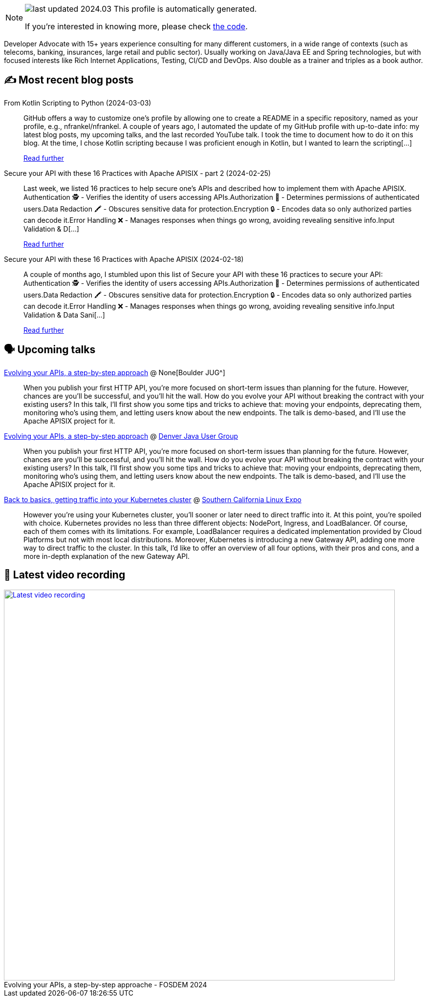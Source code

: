 

ifdef::env-github[]
:tip-caption: :bulb:
:note-caption: :information_source:
:important-caption: :heavy_exclamation_mark:
:caution-caption: :fire:
:warning-caption: :warning:
endif::[]

:figure-caption!:

[NOTE]
====
image:https://img.shields.io/badge/last_updated-2024.03.09-blue[]
 This profile is automatically generated.

If you're interested in knowing more, please check https://github.com/nfrankel/nfrankel-update/[the code^].
====

Developer Advocate with 15+ years experience consulting for many different customers, in a wide range of contexts (such as telecoms, banking, insurances, large retail and public sector). Usually working on Java/Java EE and Spring technologies, but with focused interests like Rich Internet Applications, Testing, CI/CD and DevOps. Also double as a trainer and triples as a book author.


## ✍️ Most recent blog posts



From Kotlin Scripting to Python (2024-03-03)::
GitHub offers a way to customize one&#8217;s profile by allowing one to create a README in a specific repository, named as your profile, e.g., nfrankel/nfrankel. A couple of years ago, I automated the update of my GitHub profile with up-to-date info: my latest blog posts, my upcoming talks, and the last recorded YouTube talk. I took the time to document how to do it on this blog.   At the time, I chose Kotlin scripting because I was proficient enough in Kotlin, but I wanted to learn the scripting[...]
+
https://blog.frankel.ch/kotlin-scripting-to-python/[Read further^]



Secure your API with these 16 Practices with Apache APISIX - part 2 (2024-02-25)::
Last week, we listed 16 practices to help secure one&#8217;s APIs and described how to implement them with Apache APISIX.    Authentication 🕵️️ - Verifies the identity of users accessing APIs.Authorization 🚦 - Determines permissions of authenticated users.Data Redaction 🖍️ - Obscures sensitive data for protection.Encryption 🔒 - Encodes data so only authorized parties can decode it.Error Handling ❌ - Manages responses when things go wrong, avoiding revealing sensitive info.Input Validation &amp; D[...]
+
https://blog.frankel.ch/secure-api-practices-apisix/2/[Read further^]



Secure your API with these 16 Practices with Apache APISIX (2024-02-18)::
A couple of months ago, I stumbled upon this list of  Secure your API with these 16 practices to secure your API:    Authentication 🕵️️ - Verifies the identity of users accessing APIs.Authorization 🚦 - Determines permissions of authenticated users.Data Redaction 🖍️ - Obscures sensitive data for protection.Encryption 🔒 - Encodes data so only authorized parties can decode it.Error Handling ❌ - Manages responses when things go wrong, avoiding revealing sensitive info.Input Validation &amp; Data Sani[...]
+
https://blog.frankel.ch/secure-api-practices-apisix/[Read further^]



## 🗣️ Upcoming talks



https://www.meetup.com/boulderjavausersgroup/events/299454075/[Evolving your APIs, a step-by-step approach^] @ None[Boulder JUG^]::
+
When you publish your first HTTP API, you’re more focused on short-term issues than planning for the future. However, chances are you’ll be successful, and you’ll hit the wall. How do you evolve your API without breaking the contract with your existing users? In this talk, I’ll first show you some tips and tricks to achieve that: moving your endpoints, deprecating them, monitoring who’s using them, and letting users know about the new endpoints. The talk is demo-based, and I’ll use the Apache APISIX project for it.



https://www.meetup.com/denverjavausersgroup/events/gjngbtygcfbrb/[Evolving your APIs, a step-by-step approach^] @ https://www.meetup.com/denverjavausersgroup/[Denver Java User Group^]::
+
When you publish your first HTTP API, you’re more focused on short-term issues than planning for the future. However, chances are you’ll be successful, and you’ll hit the wall. How do you evolve your API without breaking the contract with your existing users? In this talk, I’ll first show you some tips and tricks to achieve that: moving your endpoints, deprecating them, monitoring who’s using them, and letting users know about the new endpoints. The talk is demo-based, and I’ll use the Apache APISIX project for it.



https://www.socallinuxexpo.org/scale/21x/presentations/back-basics-getting-traffic-your-kubernetes-cluster[Back to basics, getting traffic into your Kubernetes cluster^] @ https://www.socallinuxexpo.org/[Southern California Linux Expo^]::
+
However you're using your Kubernetes cluster, you'll sooner or later need to direct traffic into it. At this point, you're spoiled with choice. Kubernetes provides no less than three different objects: NodePort, Ingress, and LoadBalancer. Of course, each of them comes with its limitations. For example, LoadBalancer requires a dedicated implementation provided by Cloud Platforms but not with most local distributions. Moreover, Kubernetes is introducing a new Gateway API, adding one more way to direct traffic to the cluster. In this talk, I'd like to offer an overview of all four options, with their pros and cons, and a more in-depth explanation of the new Gateway API.  



## 🎥 Latest video recording

image::https://img.youtube.com/vi/f0YexC8bpmM/sddefault.jpg[Latest video recording,800,link=https://www.youtube.com/watch?v=f0YexC8bpmM,title="Evolving your APIs, a step-by-step approache - FOSDEM 2024"]
